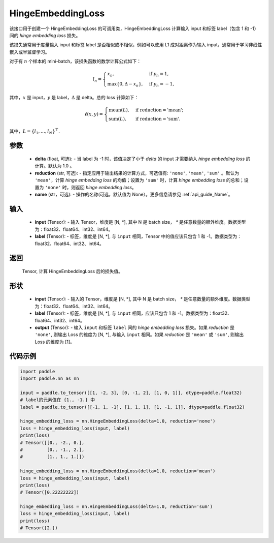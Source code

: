 .. _cn_api_paddle_nn_HingeEmbeddingLoss:

HingeEmbeddingLoss
-------------------------------

.. py:class:: paddle.nn.HingeEmbeddingLoss(delta=1.0, reduction='mean', name=None)

该接口用于创建一个 HingeEmbeddingLoss 的可调用类，HingeEmbeddingLoss 计算输入 input 和标签 label（包含 1 和 -1） 间的 `hinge embedding loss` 损失。

该损失通常用于度量输入 input 和标签 label 是否相似或不相似，例如可以使用 L1 成对距离作为输入 input，通常用于学习非线性嵌入或半监督学习。

对于有 :math:`n` 个样本的 mini-batch，该损失函数的数学计算公式如下：

.. math::
    l_n = \begin{cases}
        x_n, & \text{if}\; y_n = 1,\\
        \max \{0, \Delta - x_n\}, & \text{if}\; y_n = -1,
    \end{cases}

其中，:math:`x` 是 input，:math:`y` 是 label，:math:`\Delta` 是 delta。总的 loss 计算如下：

.. math::
    \ell(x, y) = \begin{cases}
        \operatorname{mean}(L), & \text{if reduction} = \text{'mean';}\\
        \operatorname{sum}(L),  & \text{if reduction} = \text{'sum'.}
    \end{cases}

其中，:math:`L = \{l_1,\dots,l_N\}^\top`.

参数
:::::::::
    - **delta** (float, 可选): - 当 label 为 -1 时，该值决定了小于 `delta` 的 input 才需要纳入 `hinge embedding loss` 的计算。默认为 1.0 。
    - **reduction** (str, 可选): - 指定应用于输出结果的计算方式，可选值有: ``'none'``, ``'mean'``, ``'sum'`` 。默认为 ``'mean'``，计算 `hinge embedding loss` 的均值；设置为 ``'sum'`` 时，计算 `hinge embedding loss` 的总和；设置为 ``'none'`` 时，则返回 `hinge embedding loss`。
    - **name** (str，可选): - 操作的名称(可选，默认值为 None）。更多信息请参见 :ref:`api_guide_Name`。

输入
:::::::::
    - **input** (Tensor): - 输入 Tensor，维度是 [N, *], 其中 N 是 batch size， `*` 是任意数量的额外维度。数据类型为：float32、float64、int32、int64。
    - **label** (Tensor): - 标签，维度是 [N, *], 与 ``input`` 相同，Tensor 中的值应该只包含 1 和 -1。数据类型为：float32、float64、int32、int64。

返回
:::::::::
    Tensor, 计算 HingeEmbeddingLoss 后的损失值。

形状
:::::::::
    - **input** (Tensor): - 输入的 Tensor，维度是 [N, *], 其中 N 是 batch size， `*` 是任意数量的额外维度。数据类型为：float32、float64、int32、int64。
    - **label** (Tensor): - 标签，维度是 [N, *], 与 ``input`` 相同，应该只包含 1 和 -1。数据类型为：float32、float64、int32、int64。
    - **output** (Tensor): - 输入 ``input`` 和标签 ``label`` 间的 `hinge embedding loss` 损失。如果 `reduction` 是 ``'none'``, 则输出 Loss 的维度为 [N, *], 与输入 ``input`` 相同。如果 `reduction` 是 ``'mean'`` 或 ``'sum'``, 则输出 Loss 的维度为 [1]。

代码示例
:::::::::

.. code-block:: python

        import paddle
        import paddle.nn as nn

        input = paddle.to_tensor([[1, -2, 3], [0, -1, 2], [1, 0, 1]], dtype=paddle.float32)
        # label的元素值在 {1., -1.} 中
        label = paddle.to_tensor([[-1, 1, -1], [1, 1, 1], [1, -1, 1]], dtype=paddle.float32)

        hinge_embedding_loss = nn.HingeEmbeddingLoss(delta=1.0, reduction='none')
        loss = hinge_embedding_loss(input, label)
        print(loss)
        # Tensor([[0., -2., 0.],
        #         [0., -1., 2.],
        #         [1., 1., 1.]])

        hinge_embedding_loss = nn.HingeEmbeddingLoss(delta=1.0, reduction='mean')
        loss = hinge_embedding_loss(input, label)
        print(loss)
        # Tensor([0.22222222])

        hinge_embedding_loss = nn.HingeEmbeddingLoss(delta=1.0, reduction='sum')
        loss = hinge_embedding_loss(input, label)
        print(loss)
        # Tensor([2.])
